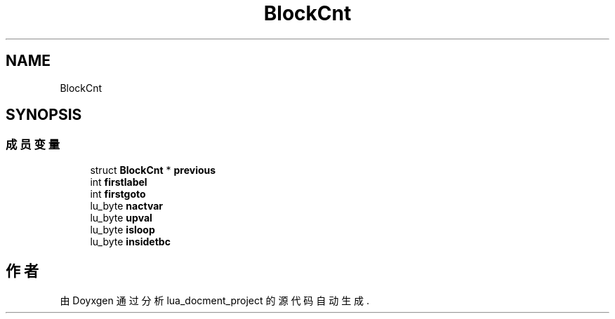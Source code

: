 .TH "BlockCnt" 3 "2020年 九月 8日 星期二" "Version 1.0" "lua_docment_project" \" -*- nroff -*-
.ad l
.nh
.SH NAME
BlockCnt
.SH SYNOPSIS
.br
.PP
.SS "成员变量"

.in +1c
.ti -1c
.RI "struct \fBBlockCnt\fP * \fBprevious\fP"
.br
.ti -1c
.RI "int \fBfirstlabel\fP"
.br
.ti -1c
.RI "int \fBfirstgoto\fP"
.br
.ti -1c
.RI "lu_byte \fBnactvar\fP"
.br
.ti -1c
.RI "lu_byte \fBupval\fP"
.br
.ti -1c
.RI "lu_byte \fBisloop\fP"
.br
.ti -1c
.RI "lu_byte \fBinsidetbc\fP"
.br
.in -1c

.SH "作者"
.PP 
由 Doyxgen 通过分析 lua_docment_project 的 源代码自动生成\&.
